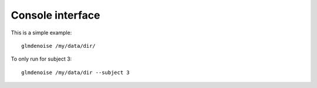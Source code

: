 Console interface
=================

This is a simple example:
::

    glmdenoise /my/data/dir/


To only run for subject 3:
::

    glmdenoise /my/data/dir --subject 3